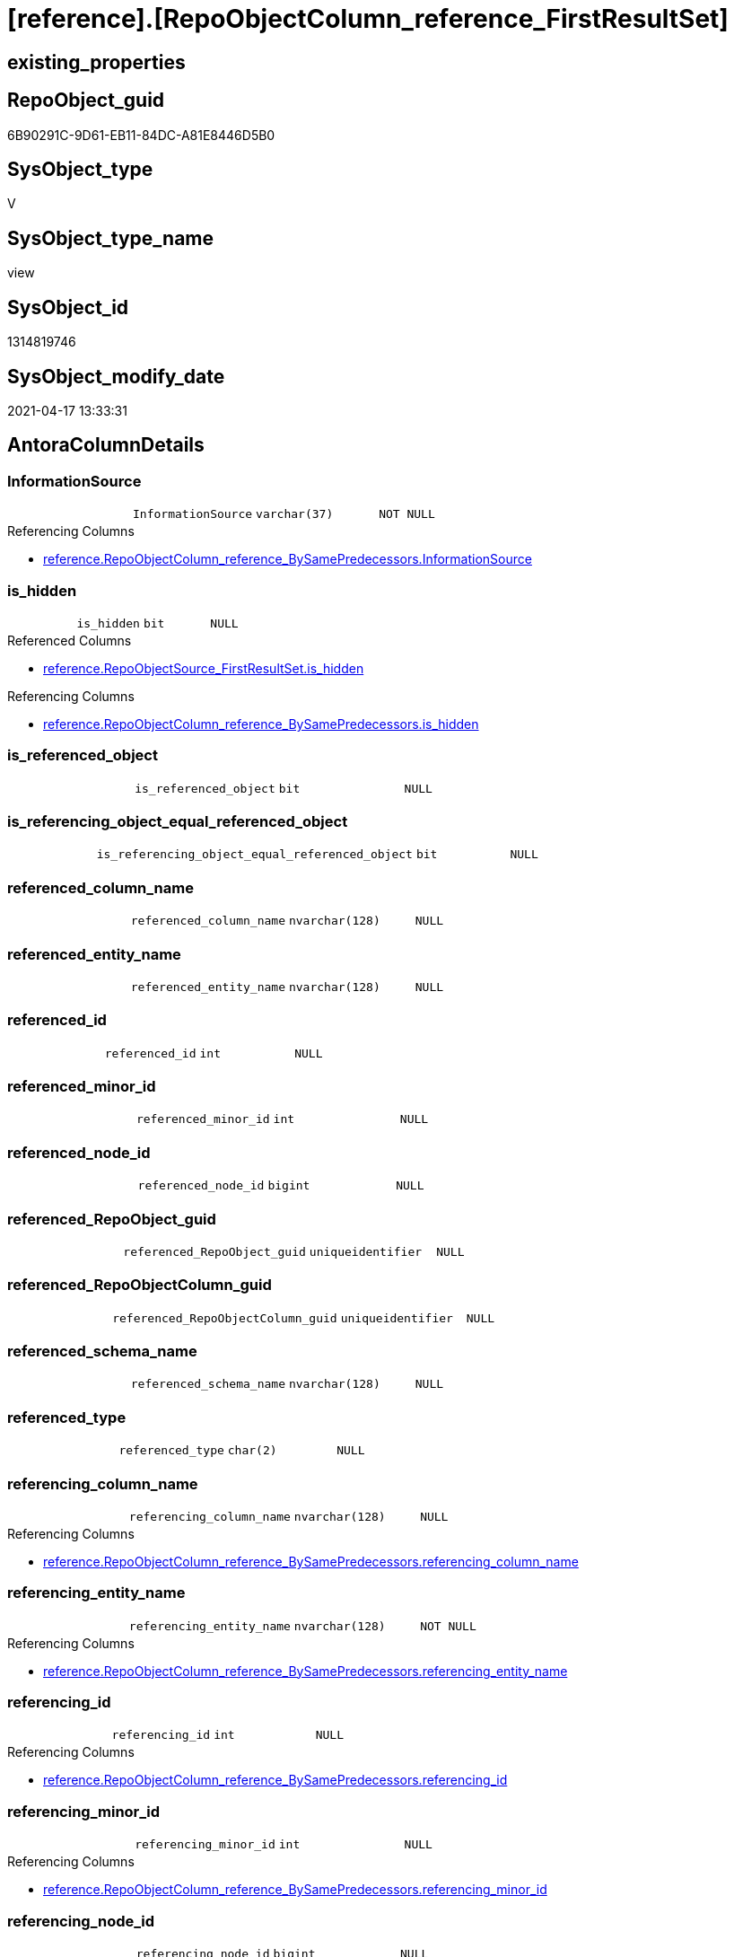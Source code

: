 = [reference].[RepoObjectColumn_reference_FirstResultSet]

== existing_properties

// tag::existing_properties[]
:ExistsProperty--antorareferencedlist:
:ExistsProperty--antorareferencinglist:
:ExistsProperty--referencedobjectlist:
:ExistsProperty--sql_modules_definition:
:ExistsProperty--FK:
:ExistsProperty--Columns:
// end::existing_properties[]

== RepoObject_guid

// tag::RepoObject_guid[]
6B90291C-9D61-EB11-84DC-A81E8446D5B0
// end::RepoObject_guid[]

== SysObject_type

// tag::SysObject_type[]
V 
// end::SysObject_type[]

== SysObject_type_name

// tag::SysObject_type_name[]
view
// end::SysObject_type_name[]

== SysObject_id

// tag::SysObject_id[]
1314819746
// end::SysObject_id[]

== SysObject_modify_date

// tag::SysObject_modify_date[]
2021-04-17 13:33:31
// end::SysObject_modify_date[]

== AntoraColumnDetails

// tag::AntoraColumnDetails[]
[[column-InformationSource]]
=== InformationSource

[cols="d,m,m,m,m,d"]
|===
|
|InformationSource
|varchar(37)
|NOT NULL
|
|
|===

.Referencing Columns
--
* xref:reference.RepoObjectColumn_reference_BySamePredecessors.adoc#column-InformationSource[reference.RepoObjectColumn_reference_BySamePredecessors.InformationSource]
--


[[column-is_hidden]]
=== is_hidden

[cols="d,m,m,m,m,d"]
|===
|
|is_hidden
|bit
|NULL
|
|
|===

.Referenced Columns
--
* xref:reference.RepoObjectSource_FirstResultSet.adoc#column-is_hidden[reference.RepoObjectSource_FirstResultSet.is_hidden]
--

.Referencing Columns
--
* xref:reference.RepoObjectColumn_reference_BySamePredecessors.adoc#column-is_hidden[reference.RepoObjectColumn_reference_BySamePredecessors.is_hidden]
--


[[column-is_referenced_object]]
=== is_referenced_object

[cols="d,m,m,m,m,d"]
|===
|
|is_referenced_object
|bit
|NULL
|
|
|===


[[column-is_referencing_object_equal_referenced_object]]
=== is_referencing_object_equal_referenced_object

[cols="d,m,m,m,m,d"]
|===
|
|is_referencing_object_equal_referenced_object
|bit
|NULL
|
|
|===


[[column-referenced_column_name]]
=== referenced_column_name

[cols="d,m,m,m,m,d"]
|===
|
|referenced_column_name
|nvarchar(128)
|NULL
|
|
|===


[[column-referenced_entity_name]]
=== referenced_entity_name

[cols="d,m,m,m,m,d"]
|===
|
|referenced_entity_name
|nvarchar(128)
|NULL
|
|
|===


[[column-referenced_id]]
=== referenced_id

[cols="d,m,m,m,m,d"]
|===
|
|referenced_id
|int
|NULL
|
|
|===


[[column-referenced_minor_id]]
=== referenced_minor_id

[cols="d,m,m,m,m,d"]
|===
|
|referenced_minor_id
|int
|NULL
|
|
|===


[[column-referenced_node_id]]
=== referenced_node_id

[cols="d,m,m,m,m,d"]
|===
|
|referenced_node_id
|bigint
|NULL
|
|
|===


[[column-referenced_RepoObject_guid]]
=== referenced_RepoObject_guid

[cols="d,m,m,m,m,d"]
|===
|
|referenced_RepoObject_guid
|uniqueidentifier
|NULL
|
|
|===


[[column-referenced_RepoObjectColumn_guid]]
=== referenced_RepoObjectColumn_guid

[cols="d,m,m,m,m,d"]
|===
|
|referenced_RepoObjectColumn_guid
|uniqueidentifier
|NULL
|
|
|===


[[column-referenced_schema_name]]
=== referenced_schema_name

[cols="d,m,m,m,m,d"]
|===
|
|referenced_schema_name
|nvarchar(128)
|NULL
|
|
|===


[[column-referenced_type]]
=== referenced_type

[cols="d,m,m,m,m,d"]
|===
|
|referenced_type
|char(2)
|NULL
|
|
|===


[[column-referencing_column_name]]
=== referencing_column_name

[cols="d,m,m,m,m,d"]
|===
|
|referencing_column_name
|nvarchar(128)
|NULL
|
|
|===

.Referencing Columns
--
* xref:reference.RepoObjectColumn_reference_BySamePredecessors.adoc#column-referencing_column_name[reference.RepoObjectColumn_reference_BySamePredecessors.referencing_column_name]
--


[[column-referencing_entity_name]]
=== referencing_entity_name

[cols="d,m,m,m,m,d"]
|===
|
|referencing_entity_name
|nvarchar(128)
|NOT NULL
|
|
|===

.Referencing Columns
--
* xref:reference.RepoObjectColumn_reference_BySamePredecessors.adoc#column-referencing_entity_name[reference.RepoObjectColumn_reference_BySamePredecessors.referencing_entity_name]
--


[[column-referencing_id]]
=== referencing_id

[cols="d,m,m,m,m,d"]
|===
|
|referencing_id
|int
|NULL
|
|
|===

.Referencing Columns
--
* xref:reference.RepoObjectColumn_reference_BySamePredecessors.adoc#column-referencing_id[reference.RepoObjectColumn_reference_BySamePredecessors.referencing_id]
--


[[column-referencing_minor_id]]
=== referencing_minor_id

[cols="d,m,m,m,m,d"]
|===
|
|referencing_minor_id
|int
|NULL
|
|
|===

.Referencing Columns
--
* xref:reference.RepoObjectColumn_reference_BySamePredecessors.adoc#column-referencing_minor_id[reference.RepoObjectColumn_reference_BySamePredecessors.referencing_minor_id]
--


[[column-referencing_node_id]]
=== referencing_node_id

[cols="d,m,m,m,m,d"]
|===
|
|referencing_node_id
|bigint
|NULL
|
|
|===

.Referencing Columns
--
* xref:reference.RepoObjectColumn_reference_BySamePredecessors.adoc#column-referencing_node_id[reference.RepoObjectColumn_reference_BySamePredecessors.referencing_node_id]
--


[[column-referencing_RepoObject_guid]]
=== referencing_RepoObject_guid

[cols="d,m,m,m,m,d"]
|===
|
|referencing_RepoObject_guid
|uniqueidentifier
|NOT NULL
|
|
|===

.Referencing Columns
--
* xref:reference.RepoObjectColumn_reference_BySamePredecessors.adoc#column-referencing_RepoObject_guid[reference.RepoObjectColumn_reference_BySamePredecessors.referencing_RepoObject_guid]
--


[[column-referencing_RepoObjectColumn_guid]]
=== referencing_RepoObjectColumn_guid

[cols="d,m,m,m,m,d"]
|===
|
|referencing_RepoObjectColumn_guid
|uniqueidentifier
|NULL
|
|
|===

.Referencing Columns
--
* xref:reference.RepoObjectColumn_reference_BySamePredecessors.adoc#column-referencing_RepoObjectColumn_guid[reference.RepoObjectColumn_reference_BySamePredecessors.referencing_RepoObjectColumn_guid]
--


[[column-referencing_schema_name]]
=== referencing_schema_name

[cols="d,m,m,m,m,d"]
|===
|
|referencing_schema_name
|nvarchar(128)
|NOT NULL
|
|
|===

.Referencing Columns
--
* xref:reference.RepoObjectColumn_reference_BySamePredecessors.adoc#column-referencing_schema_name[reference.RepoObjectColumn_reference_BySamePredecessors.referencing_schema_name]
--


[[column-referencing_type]]
=== referencing_type

[cols="d,m,m,m,m,d"]
|===
|
|referencing_type
|char(2)
|NULL
|
|
|===

.Referencing Columns
--
* xref:reference.RepoObjectColumn_reference_BySamePredecessors.adoc#column-referencing_type[reference.RepoObjectColumn_reference_BySamePredecessors.referencing_type]
--


// end::AntoraColumnDetails[]

== AntoraPkColumnTableRows

// tag::AntoraPkColumnTableRows[]






















// end::AntoraPkColumnTableRows[]

== AntoraNonPkColumnTableRows

// tag::AntoraNonPkColumnTableRows[]
|
|<<column-InformationSource>>
|varchar(37)
|NOT NULL
|
|

|
|<<column-is_hidden>>
|bit
|NULL
|
|

|
|<<column-is_referenced_object>>
|bit
|NULL
|
|

|
|<<column-is_referencing_object_equal_referenced_object>>
|bit
|NULL
|
|

|
|<<column-referenced_column_name>>
|nvarchar(128)
|NULL
|
|

|
|<<column-referenced_entity_name>>
|nvarchar(128)
|NULL
|
|

|
|<<column-referenced_id>>
|int
|NULL
|
|

|
|<<column-referenced_minor_id>>
|int
|NULL
|
|

|
|<<column-referenced_node_id>>
|bigint
|NULL
|
|

|
|<<column-referenced_RepoObject_guid>>
|uniqueidentifier
|NULL
|
|

|
|<<column-referenced_RepoObjectColumn_guid>>
|uniqueidentifier
|NULL
|
|

|
|<<column-referenced_schema_name>>
|nvarchar(128)
|NULL
|
|

|
|<<column-referenced_type>>
|char(2)
|NULL
|
|

|
|<<column-referencing_column_name>>
|nvarchar(128)
|NULL
|
|

|
|<<column-referencing_entity_name>>
|nvarchar(128)
|NOT NULL
|
|

|
|<<column-referencing_id>>
|int
|NULL
|
|

|
|<<column-referencing_minor_id>>
|int
|NULL
|
|

|
|<<column-referencing_node_id>>
|bigint
|NULL
|
|

|
|<<column-referencing_RepoObject_guid>>
|uniqueidentifier
|NOT NULL
|
|

|
|<<column-referencing_RepoObjectColumn_guid>>
|uniqueidentifier
|NULL
|
|

|
|<<column-referencing_schema_name>>
|nvarchar(128)
|NOT NULL
|
|

|
|<<column-referencing_type>>
|char(2)
|NULL
|
|

// end::AntoraNonPkColumnTableRows[]

== AntoraIndexList

// tag::AntoraIndexList[]

// end::AntoraIndexList[]

== AntoraParameterList

// tag::AntoraParameterList[]

// end::AntoraParameterList[]

== AdocUspSteps

// tag::adocuspsteps[]

// end::adocuspsteps[]


== AntoraReferencedList

// tag::antorareferencedlist[]
* xref:reference.RepoObject_reference_union.adoc[]
* xref:reference.RepoObjectSource_FirstResultSet.adoc[]
* xref:repo.RepoObject.adoc[]
* xref:repo.RepoObjectColumn_gross.adoc[]
// end::antorareferencedlist[]


== AntoraReferencingList

// tag::antorareferencinglist[]
* xref:reference.RepoObjectColumn_reference_BySamePredecessors.adoc[]
// end::antorareferencinglist[]


== exampleUsage

// tag::exampleusage[]

// end::exampleusage[]


== exampleUsage_2

// tag::exampleusage_2[]

// end::exampleusage_2[]


== exampleWrong_Usage

// tag::examplewrong_usage[]

// end::examplewrong_usage[]


== has_execution_plan_issue

// tag::has_execution_plan_issue[]

// end::has_execution_plan_issue[]


== has_get_referenced_issue

// tag::has_get_referenced_issue[]

// end::has_get_referenced_issue[]


== has_history

// tag::has_history[]

// end::has_history[]


== has_history_columns

// tag::has_history_columns[]

// end::has_history_columns[]


== is_persistence

// tag::is_persistence[]

// end::is_persistence[]


== is_persistence_check_duplicate_per_pk

// tag::is_persistence_check_duplicate_per_pk[]

// end::is_persistence_check_duplicate_per_pk[]


== is_persistence_check_for_empty_source

// tag::is_persistence_check_for_empty_source[]

// end::is_persistence_check_for_empty_source[]


== is_persistence_delete_changed

// tag::is_persistence_delete_changed[]

// end::is_persistence_delete_changed[]


== is_persistence_delete_missing

// tag::is_persistence_delete_missing[]

// end::is_persistence_delete_missing[]


== is_persistence_insert

// tag::is_persistence_insert[]

// end::is_persistence_insert[]


== is_persistence_truncate

// tag::is_persistence_truncate[]

// end::is_persistence_truncate[]


== is_persistence_update_changed

// tag::is_persistence_update_changed[]

// end::is_persistence_update_changed[]


== is_repo_managed

// tag::is_repo_managed[]

// end::is_repo_managed[]


== microsoft_database_tools_support

// tag::microsoft_database_tools_support[]

// end::microsoft_database_tools_support[]


== MS_Description

// tag::ms_description[]

// end::ms_description[]


== persistence_source_RepoObject_fullname

// tag::persistence_source_repoobject_fullname[]

// end::persistence_source_repoobject_fullname[]


== persistence_source_RepoObject_fullname2

// tag::persistence_source_repoobject_fullname2[]

// end::persistence_source_repoobject_fullname2[]


== persistence_source_RepoObject_guid

// tag::persistence_source_repoobject_guid[]

// end::persistence_source_repoobject_guid[]


== persistence_source_RepoObject_xref

// tag::persistence_source_repoobject_xref[]

// end::persistence_source_repoobject_xref[]


== pk_index_guid

// tag::pk_index_guid[]

// end::pk_index_guid[]


== pk_IndexPatternColumnDatatype

// tag::pk_indexpatterncolumndatatype[]

// end::pk_indexpatterncolumndatatype[]


== pk_IndexPatternColumnName

// tag::pk_indexpatterncolumnname[]

// end::pk_indexpatterncolumnname[]


== pk_IndexSemanticGroup

// tag::pk_indexsemanticgroup[]

// end::pk_indexsemanticgroup[]


== ReferencedObjectList

// tag::referencedobjectlist[]
* [reference].[RepoObject_reference_union]
* [reference].[RepoObjectSource_FirstResultSet]
* [repo].[RepoObject]
* [repo].[RepoObjectColumn_gross]
// end::referencedobjectlist[]


== usp_persistence_RepoObject_guid

// tag::usp_persistence_repoobject_guid[]

// end::usp_persistence_repoobject_guid[]


== UspParameters

// tag::uspparameters[]

// end::uspparameters[]


== sql_modules_definition

// tag::sql_modules_definition[]
[source,sql]
----
--"common" references
--these should be "common" columns in views, not containing expressions
--Attention: views on views are "resolved" like views on the underlaying tables!
--it looks like we don't get references between views here!
CREATE View [reference].RepoObjectColumn_reference_FirstResultSet
As
--
Select
    ro.SysObject_id                                                            As referencing_id
  , roc.SysObjectColumn_column_id                                              As referencing_minor_id
  , Cast(ro.SysObject_id As BigInt) * 10000 + roc.SysObjectColumn_column_id    As referencing_node_id
  , roc2.SysObject_id                                                          As referenced_id
  , roc2.SysObjectColumn_column_id                                             As referenced_minor_id
  , Cast(roc2.SysObject_id As BigInt) * 10000 + roc2.SysObjectColumn_column_id As referenced_node_id
  , ros.RepoObject_guid                                                        As referencing_RepoObject_guid
  , roc.RepoObjectColumn_guid                                                  As referencing_RepoObjectColumn_guid
  , roc2.RepoObject_guid                                                       As referenced_RepoObject_guid
  , roc2.RepoObjectColumn_guid                                                 As referenced_RepoObjectColumn_guid
  , ro.SysObject_type                                                          As referencing_type
  , ro.SysObject_schema_name                                                   As referencing_schema_name
  , ro.SysObject_name                                                          As referencing_entity_name
  , ros.target_column_name                                                     As referencing_column_name
  , ros.source_schema_name                                                     As referenced_schema_name
  , ros.source_table_name                                                      As referenced_entity_name
  , ros.source_column_name                                                     As referenced_column_name
  , roc2.SysObject_type                                                        As referenced_type
  , InformationSource                                                          = 'sys.dm_exec_describe_first_result_set'
  , is_referencing_object_equal_referenced_object                              = Cast(Case
                                                                                          When ros.RepoObject_guid = roc2.RepoObject_guid
                                                                                              Then
                                                                                              1
                                                                                          Else
                                                                                              0
                                                                                      End As Bit)
  --Flag, if the [referenced_RepoObject_guid] is a referenced object in [repo].[RepoObject_reference__union]
  , is_referenced_object                                                       =
    (
        Select
            Top 1
            Cast(1 As Bit)
        From
            [reference].RepoObject_reference_union As ro_r
        Where
            ro_r.referencing_RepoObject_guid    = ros.RepoObject_guid
            And ro_r.referenced_RepoObject_guid = roc2.RepoObject_guid
    )
  , ros.is_hidden
From
    [reference].RepoObjectSource_FirstResultSet As ros
    Inner Join
        repo.RepoObject                  As ro
            On
            ros.RepoObject_guid        = ro.RepoObject_guid

    Left Join
        repo.RepoObjectColumn_gross      As roc
            On
            ro.SysObject_schema_name   = roc.SysObject_schema_name
            And ro.SysObject_name      = roc.SysObject_name
            And ros.target_column_name = roc.SysObjectColumn_name

    Left Join
        repo.RepoObjectColumn_gross      As roc2
            On
            ros.source_schema_name     = roc2.SysObject_schema_name
            And ros.source_table_name  = roc2.SysObject_name
            And ros.source_column_name = roc2.SysObjectColumn_name
            And ros.source_server_name Is Null
--exclude reference on self (target column = source column)
Where
    Not (
            ro.SysObject_schema_name = ros.source_schema_name
            And ro.SysObject_name = ros.source_table_name
            And ros.target_column_name = ros.source_column_name
        )
    --exclude source 'sys 
    --todo: make this an option via parameter
    And Not ros.source_schema_name = 'sys';

----
// end::sql_modules_definition[]


